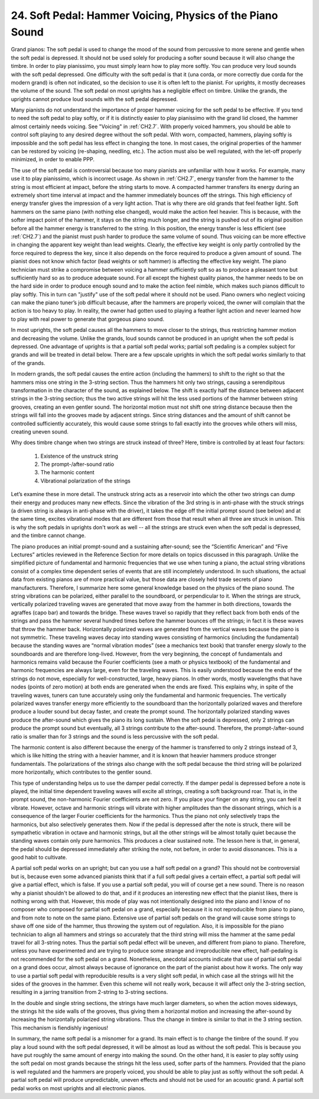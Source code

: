 .. _II.24:

24. Soft Pedal: Hammer Voicing, Physics of the Piano Sound
----------------------------------------------------------

Grand pianos: The soft pedal is used to change the mood of the sound from
percussive to more serene and gentle when the soft pedal is depressed. It
should not be used solely for producing a softer sound because it will also
change the timbre. In order to play pianissimo, you must simply learn how to
play more softly. You can produce very loud sounds with the soft pedal
depressed. One difficulty with the soft pedal is that it (una corda, or more
correctly due corda for the modern grand) is often not indicated, so the
decision to use it is often left to the pianist. For uprights, it mostly
decreases the volume of the sound. The soft pedal on most uprights has a
negligible effect on timbre. Unlike the grands, the uprights cannot produce
loud sounds with the soft pedal depressed.

Many pianists do not understand the importance of proper hammer voicing for the
soft pedal to be effective. If you tend to need the soft pedal to play softly,
or if it is distinctly easier to play pianissimo with the grand lid closed, the
hammer almost certainly needs voicing. See "Voicing" in :ref:`CH2.7`.
With properly voiced hammers, you should be able to control soft playing to any
desired degree without the soft pedal. With worn, compacted, hammers, playing
softly is impossible and the soft pedal has less effect in changing the tone.
In most cases, the original properties of the hammer can be restored by voicing
(re-shaping, needling, etc.). The action must also be well regulated, with the
let-off properly minimized, in order to enable PPP.

The use of the soft pedal is controversial because too many pianists are
unfamiliar with how it works. For example, many use it to play pianissimo,
which is incorrect usage. As shown in :ref:`CH2.7`, energy transfer from
the hammer to the string is most efficient at impact, before the string starts
to move. A compacted hammer transfers its energy during an extremely short time
interval at impact and the hammer immediately bounces off the strings. This
high efficiency of energy transfer gives the impression of a very light action.
That is why there are old grands that feel feather light. Soft hammers on the
same piano (with nothing else changed), would make the action feel heavier.
This is because, with the softer impact point of the hammer, it stays on the
string much longer, and the string is pushed out of its original position
before all the hammer energy is transferred to the string. In this position,
the energy transfer is less efficient (see :ref:`CH2.7`) and the pianist
must push harder to produce the same volume of sound. Thus voicing can be more
effective in changing the apparent key weight than lead weights. Clearly, the
effective key weight is only partly controlled by the force required to depress
the key, since it also depends on the force required to produce a given amount
of sound. The pianist does not know which factor (lead weights or soft hammer)
is affecting the effective key weight. The piano technician must strike a
compromise between voicing a hammer sufficiently soft so as to produce a
pleasant tone but sufficiently hard so as to produce adequate sound. For all
except the highest quality pianos, the hammer needs to be on the hard side in
order to produce enough sound and to make the action feel nimble, which makes
such pianos difficult to play softly. This in turn can "justify" use of the
soft pedal where it should not be used. Piano owners who neglect voicing can
make the piano tuner’s job difficult because, after the hammers are properly
voiced, the owner will complain that the action is too heavy to play. In
reality, the owner had gotten used to playing a feather light action and never
learned how to play with real power to generate that gorgeous piano sound.

In most uprights, the soft pedal causes all the hammers to move closer to the
strings, thus restricting hammer motion and decreasing the volume. Unlike the
grands, loud sounds cannot be produced in an upright when the soft pedal is
depressed. One advantage of uprights is that a partial soft pedal works;
partial soft pedaling is a complex subject for grands and will be treated in
detail below. There are a few upscale uprights in which the soft pedal works
similarly to that of the grands.

In modern grands, the soft pedal causes the entire action (including the
hammers) to shift to the right so that the hammers miss one string in the
3-string section. Thus the hammers hit only two strings, causing a
serendipitous transformation in the character of the sound, as explained below.
The shift is exactly half the distance between adjacent strings in the 3-string
section; thus the two active strings will hit the less used portions of the
hammer between string grooves, creating an even gentler sound. The horizontal
motion must not shift one string distance because then the strings will fall
into the grooves made by adjacent strings. Since string distances and the
amount of shift cannot be controlled sufficiently accurately, this would cause
some strings to fall exactly into the grooves while others will miss, creating
uneven sound.

Why does timbre change when two strings are struck instead of three? Here,
timbre is controlled by at least four factors:

  #. Existence of the unstruck string 
  #. The prompt-/after-sound ratio
  #. The harmonic content
  #. Vibrational polarization of the strings 

Let’s examine these in more detail. The unstruck string acts as a reservoir
into which the other two strings can dump their energy and produces many new
effects. Since the vibration of the 3rd string is in anti-phase with the struck
strings (a driven string is always in anti-phase with the driver), it takes the
edge off the initial prompt sound (see below) and at the same time, excites
vibrational modes that are different from those that result when all three are
struck in unison. This is why the soft pedals in uprights don't work as well --
all the strings are struck even when the soft pedal is depressed, and the
timbre cannot change.

The piano produces an initial prompt-sound and a sustaining after-sound; see
the “Scientific American” and “Five Lectures” articles reviewed in the
Reference Section for more details on topics discussed in this paragraph.
Unlike the simplified picture of fundamental and harmonic frequencies that we
use when tuning a piano, the actual string vibrations consist of a complex time
dependent series of events that are still incompletely understood. In such
situations, the actual data from existing pianos are of more practical value,
but those data are closely held trade secrets of piano manufacturers.
Therefore, I summarize here some general knowledge based on the physics of the
piano sound. The string vibrations can be polarized, either parallel to the
soundboard, or perpendicular to it. When the strings are struck, vertically
polarized traveling waves are generated that move away from the hammer in both
directions, towards the agraffes (capo bar) and towards the bridge. These waves
travel so rapidly that they reflect back from both ends of the strings and pass
the hammer several hundred times before the hammer bounces off the strings; in
fact it is these waves that throw the hammer back. Horizontally polarized waves
are generated from the vertical waves because the piano is not symmetric. These
traveling waves decay into standing waves consisting of harmonics (including
the fundamental) because the standing waves are “normal vibration modes” (see a
mechanics text book) that transfer energy slowly to the soundboards and are
therefore long-lived. However, from the very beginning, the concept of
fundamentals and harmonics remains valid because the Fourier coefficients (see
a math or physics textbook) of the fundamental and harmonic frequencies are
always large, even for the traveling waves. This is easily understood because
the ends of the strings do not move, especially for well-constructed, large,
heavy pianos. In other words, mostly wavelengths that have nodes (points of
zero motion) at both ends are generated when the ends are fixed. This explains
why, in spite of the traveling waves, tuners can tune accurately using only the
fundamental and harmonic frequencies. The vertically polarized waves transfer
energy more efficiently to the soundboard than the horizontally polarized waves
and therefore produce a louder sound but decay faster, and create the prompt
sound. The horizontally polarized standing waves produce the after-sound which
gives the piano its long sustain. When the soft pedal is depressed, only 2
strings can produce the prompt sound but eventually, all 3 strings contribute
to the after-sound. Therefore, the prompt-/after-sound ratio is smaller than
for 3 strings and the sound is less percussive with the soft pedal.

The harmonic content is also different because the energy of the hammer is
transferred to only 2 strings instead of 3, which is like hitting the string
with a heavier hammer, and it is known that heavier hammers produce stronger
fundamentals. The polarizations of the strings also change with the soft pedal
because the third string will be polarized more horizontally, which contributes
to the gentler sound.

This type of understanding helps us to use the damper pedal correctly. If the
damper pedal is depressed before a note is played, the initial time dependent
traveling waves will excite all strings, creating a soft background roar. That
is, in the prompt sound, the non-harmonic Fourier coefficients are not zero. If
you place your finger on any string, you can feel it vibrate. However, octave
and harmonic strings will vibrate with higher amplitudes than the dissonant
strings, which is a consequence of the larger Fourier coefficients for the
harmonics. Thus the piano not only selectively traps the harmonics, but also
selectively generates them. Now if the pedal is depressed after the note is
struck, there will be sympathetic vibration in octave and harmonic strings, but
all the other strings will be almost totally quiet because the standing waves
contain only pure harmonics. This produces a clear sustained note. The lesson
here is that, in general, the pedal should be depressed immediately after
striking the note, not before, in order to avoid dissonances. This is a good
habit to cultivate.

A partial soft pedal works on an upright; but can you use a half soft pedal on
a grand? This should not be controversial but is, because even some advanced
pianists think that if a full soft pedal gives a certain effect, a partial soft
pedal will give a partial effect, which is false. If you use a partial soft
pedal, you will of course get a new sound. There is no reason why a pianist
shouldn't be allowed to do that, and if it produces an interesting new effect
that the pianist likes, there is nothing wrong with that. However, this mode of
play was not intentionally designed into the piano and I know of no composer
who composed for partial soft pedal on a grand, especially because it is not
reproducible from piano to piano, and from note to note on the same piano.
Extensive use of partial soft pedals on the grand will cause some strings to
shave off one side of the hammer, thus throwing the system out of regulation.
Also, it is impossible for the piano technician to align all hammers and
strings so accurately that the third string will miss the hammer at the same
pedal travel for all 3-string notes. Thus the partial soft pedal effect will be
uneven, and different from piano to piano. Therefore, unless you have
experimented and are trying to produce some strange and irreproducible new
effect, half-pedaling is not recommended for the soft pedal on a grand.
Nonetheless, anecdotal accounts indicate that use of partial soft pedal on a
grand does occur, almost always because of ignorance on the part of the pianist
about how it works. The only way to use a partial soft pedal with reproducible
results is a very slight soft pedal, in which case all the strings will hit the
sides of the grooves in the hammer. Even this scheme will not really work,
because it will affect only the 3-string section, resulting in a jarring
transition from 2-string to 3-string sections.

In the double and single string sections, the strings have much larger
diameters, so when the action moves sideways, the strings hit the side walls of
the grooves, thus giving them a horizontal motion and increasing the
after-sound by increasing the horizontally polarized string vibrations. Thus
the change in timbre is similar to that in the 3 string section. This mechanism
is fiendishly ingenious!

In summary, the name soft pedal is a misnomer for a grand. Its main effect is
to change the timbre of the sound. If you play a loud sound with the soft pedal
depressed, it will be almost as loud as without the soft pedal. This is because
you have put roughly the same amount of energy into making the sound. On the
other hand, it is easier to play softly using the soft pedal on most grands
because the strings hit the less used, softer parts of the hammers. Provided
that the piano is well regulated and the hammers are properly voiced, you
should be able to play just as softly without the soft pedal. A partial soft
pedal will produce unpredictable, uneven effects and should not be used for an
acoustic grand. A partial soft pedal works on most uprights and all electronic
pianos.
